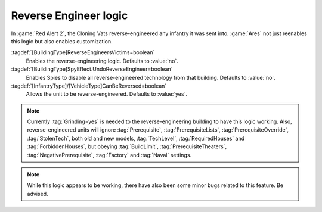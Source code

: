 Reverse Engineer logic
~~~~~~~~~~~~~~~~~~~~~~

In :game:`Red Alert 2`, the Cloning Vats reverse-engineered any infantry it was
sent into. :game:`Ares` not just reenables this logic but also enables
customization.

:tagdef:`[BuildingType]ReverseEngineersVictims=boolean`
  Enables the reverse-engineering logic. Defaults to :value:`no`.
:tagdef:`[BuildingType]SpyEffect.UndoReverseEngineer=boolean`
  Enables Spies to disable all reverse-engineered technology from that building.
  Defaults to :value:`no`.
:tagdef:`[InfantryType]/[VehicleType]CanBeReversed=boolean`
  Allows the unit to be reverse-engineered. Defaults to :value:`yes`.

.. note:: Currently :tag:`Grinding=yes` is needed to the reverse-engineering
  building to have this logic working. Also, reverse-engineered units will
  ignore :tag:`Prerequisite`, :tag:`PrerequisiteLists`,
  \ :tag:`PrerequisiteOverride`, :tag:`StolenTech`, both old and new models,
  \ :tag:`TechLevel`, :tag:`RequiredHouses` and :tag:`ForbiddenHouses`, but
  obeying :tag:`BuildLimit`, :tag:`PrerequisiteTheaters`,
  \ :tag:`NegativePrerequisite`, :tag:`Factory` and :tag:`Naval` settings.

.. note:: While this logic appears to be working, there have also been some
  minor bugs related to this feature. Be advised.

.. index:: Prerequisites; Reverse-Engineering logic.

.. versionadded:: 0.2
